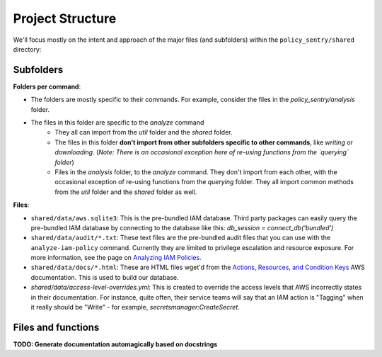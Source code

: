 Project Structure
-------------------

We'll focus mostly on the intent and approach of the major files (and subfolders) within the ``policy_sentry/shared`` directory:

Subfolders
~~~~~~~~~~

**Folders per command**:

* The folders are mostly specific to their commands. For example, consider the files in the `policy_sentry/analysis` folder.
* The files in this folder are specific to the `analyze` command
   - They all can import from the `util` folder and the `shared` folder.
   - The files in this folder **don't import from other subfolders specific to other commands**, like `writing` or `downloading`. (*Note: There is an occasional exception here of re-using functions from the `querying` folder*)
   - Files in the `analysis` folder,  to the `analyze` command. They don't import from each other, with the occasional exception of re-using functions from the `querying` folder. They all import common methods from the `util` folder and the `shared` folder as well.


**Files**:

* ``shared/data/aws.sqlite3``\ : This is the pre-bundled IAM database. Third party packages can easily query the pre-bundled IAM database by connecting to the database like this: `db_session = connect_db('bundled')`
* ``shared/data/audit/*.txt``\ : These text files are the pre-bundled audit files that you can use with the ``analyze-iam-policy`` command. Currently they are limited to privilege escalation and resource exposure. For more information, see the page on `Analyzing IAM Policies <Analyzing-IAM-Policies>`_.
* ``shared/data/docs/*.html``\ : These are HTML files wget'd from the `Actions, Resources, and Condition Keys <2>`_ AWS documentation. This is used to build our database.
* `shared/data/access-level-overrides.yml`: This is created to override the access levels that AWS incorrectly states in their documentation. For instance, quite often, their service teams will say that an IAM action is "Tagging" when it really should be "Write" - for example, `secretsmanager:CreateSecret`.

Files and functions
~~~~~~~~~~~~~~~~~~~~

**TODO: Generate documentation automagically based on docstrings**
